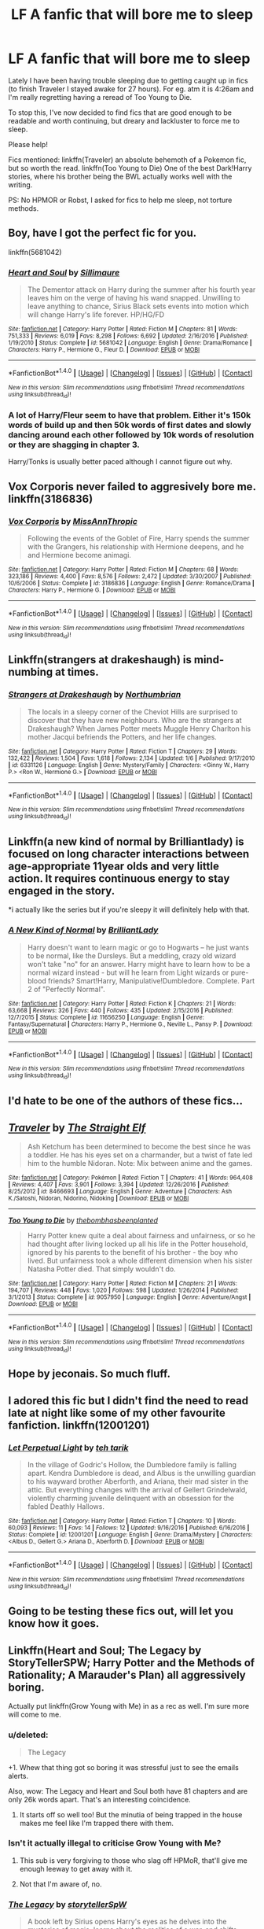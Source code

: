 #+TITLE: LF A fanfic that will bore me to sleep

* LF A fanfic that will bore me to sleep
:PROPERTIES:
:Author: TrivialPursuitGuy
:Score: 12
:DateUnix: 1485019918.0
:DateShort: 2017-Jan-21
:FlairText: Request
:END:
Lately I have been having trouble sleeping due to getting caught up in fics (to finish Traveler I stayed awake for 27 hours). For eg. atm it is 4:26am and I'm really regretting having a reread of Too Young to Die.

To stop this, I've now decided to find fics that are good enough to be readable and worth continuing, but dreary and lackluster to force me to sleep.

Please help!

Fics mentioned: linkffn(Traveler) an absolute behemoth of a Pokemon fic, but so worth the read. linkffn(Too Young to Die) One of the best Dark!Harry stories, where his brother being the BWL actually works well with the writing.

PS: No HPMOR or Robst, I asked for fics to help me sleep, not torture methods.


** Boy, have I got the perfect fic for you.

linkffn(5681042)
:PROPERTIES:
:Author: Lane_Anasazi
:Score: 12
:DateUnix: 1485035849.0
:DateShort: 2017-Jan-22
:END:

*** [[http://www.fanfiction.net/s/5681042/1/][*/Heart and Soul/*]] by [[https://www.fanfiction.net/u/899135/Sillimaure][/Sillimaure/]]

#+begin_quote
  The Dementor attack on Harry during the summer after his fourth year leaves him on the verge of having his wand snapped. Unwilling to leave anything to chance, Sirius Black sets events into motion which will change Harry's life forever. HP/HG/FD
#+end_quote

^{/Site/: [[http://www.fanfiction.net/][fanfiction.net]] *|* /Category/: Harry Potter *|* /Rated/: Fiction M *|* /Chapters/: 81 *|* /Words/: 751,333 *|* /Reviews/: 6,019 *|* /Favs/: 8,298 *|* /Follows/: 6,692 *|* /Updated/: 2/16/2016 *|* /Published/: 1/19/2010 *|* /Status/: Complete *|* /id/: 5681042 *|* /Language/: English *|* /Genre/: Drama/Romance *|* /Characters/: Harry P., Hermione G., Fleur D. *|* /Download/: [[http://www.ff2ebook.com/old/ffn-bot/index.php?id=5681042&source=ff&filetype=epub][EPUB]] or [[http://www.ff2ebook.com/old/ffn-bot/index.php?id=5681042&source=ff&filetype=mobi][MOBI]]}

--------------

*FanfictionBot*^{1.4.0} *|* [[[https://github.com/tusing/reddit-ffn-bot/wiki/Usage][Usage]]] | [[[https://github.com/tusing/reddit-ffn-bot/wiki/Changelog][Changelog]]] | [[[https://github.com/tusing/reddit-ffn-bot/issues/][Issues]]] | [[[https://github.com/tusing/reddit-ffn-bot/][GitHub]]] | [[[https://www.reddit.com/message/compose?to=tusing][Contact]]]

^{/New in this version: Slim recommendations using/ ffnbot!slim! /Thread recommendations using/ linksub(thread_id)!}
:PROPERTIES:
:Author: FanfictionBot
:Score: 2
:DateUnix: 1485035895.0
:DateShort: 2017-Jan-22
:END:


*** A lot of Harry/Fleur seem to have that problem. Either it's 150k words of build up and then 50k words of first dates and slowly dancing around each other followed by 10k words of resolution or they are shagging in chapter 3.

Harry/Tonks is usually better paced although I cannot figure out why.
:PROPERTIES:
:Author: Hellstrike
:Score: 1
:DateUnix: 1485208279.0
:DateShort: 2017-Jan-24
:END:


** Vox Corporis never failed to aggresively bore me. linkffn(3186836)
:PROPERTIES:
:Author: T0lias
:Score: 11
:DateUnix: 1485024424.0
:DateShort: 2017-Jan-21
:END:

*** [[http://www.fanfiction.net/s/3186836/1/][*/Vox Corporis/*]] by [[https://www.fanfiction.net/u/659787/MissAnnThropic][/MissAnnThropic/]]

#+begin_quote
  Following the events of the Goblet of Fire, Harry spends the summer with the Grangers, his relationship with Hermione deepens, and he and Hermione become animagi.
#+end_quote

^{/Site/: [[http://www.fanfiction.net/][fanfiction.net]] *|* /Category/: Harry Potter *|* /Rated/: Fiction M *|* /Chapters/: 68 *|* /Words/: 323,186 *|* /Reviews/: 4,400 *|* /Favs/: 8,576 *|* /Follows/: 2,472 *|* /Updated/: 3/30/2007 *|* /Published/: 10/6/2006 *|* /Status/: Complete *|* /id/: 3186836 *|* /Language/: English *|* /Genre/: Romance/Drama *|* /Characters/: Harry P., Hermione G. *|* /Download/: [[http://www.ff2ebook.com/old/ffn-bot/index.php?id=3186836&source=ff&filetype=epub][EPUB]] or [[http://www.ff2ebook.com/old/ffn-bot/index.php?id=3186836&source=ff&filetype=mobi][MOBI]]}

--------------

*FanfictionBot*^{1.4.0} *|* [[[https://github.com/tusing/reddit-ffn-bot/wiki/Usage][Usage]]] | [[[https://github.com/tusing/reddit-ffn-bot/wiki/Changelog][Changelog]]] | [[[https://github.com/tusing/reddit-ffn-bot/issues/][Issues]]] | [[[https://github.com/tusing/reddit-ffn-bot/][GitHub]]] | [[[https://www.reddit.com/message/compose?to=tusing][Contact]]]

^{/New in this version: Slim recommendations using/ ffnbot!slim! /Thread recommendations using/ linksub(thread_id)!}
:PROPERTIES:
:Author: FanfictionBot
:Score: 2
:DateUnix: 1485024449.0
:DateShort: 2017-Jan-21
:END:


** Linkffn(strangers at drakeshaugh) is mind-numbing at times.
:PROPERTIES:
:Author: face19171
:Score: 9
:DateUnix: 1485035563.0
:DateShort: 2017-Jan-22
:END:

*** [[http://www.fanfiction.net/s/6331126/1/][*/Strangers at Drakeshaugh/*]] by [[https://www.fanfiction.net/u/2132422/Northumbrian][/Northumbrian/]]

#+begin_quote
  The locals in a sleepy corner of the Cheviot Hills are surprised to discover that they have new neighbours. Who are the strangers at Drakeshaugh? When James Potter meets Muggle Henry Charlton his mother Jacqui befriends the Potters, and her life changes.
#+end_quote

^{/Site/: [[http://www.fanfiction.net/][fanfiction.net]] *|* /Category/: Harry Potter *|* /Rated/: Fiction T *|* /Chapters/: 29 *|* /Words/: 132,422 *|* /Reviews/: 1,504 *|* /Favs/: 1,618 *|* /Follows/: 2,134 *|* /Updated/: 1/6 *|* /Published/: 9/17/2010 *|* /id/: 6331126 *|* /Language/: English *|* /Genre/: Mystery/Family *|* /Characters/: <Ginny W., Harry P.> <Ron W., Hermione G.> *|* /Download/: [[http://www.ff2ebook.com/old/ffn-bot/index.php?id=6331126&source=ff&filetype=epub][EPUB]] or [[http://www.ff2ebook.com/old/ffn-bot/index.php?id=6331126&source=ff&filetype=mobi][MOBI]]}

--------------

*FanfictionBot*^{1.4.0} *|* [[[https://github.com/tusing/reddit-ffn-bot/wiki/Usage][Usage]]] | [[[https://github.com/tusing/reddit-ffn-bot/wiki/Changelog][Changelog]]] | [[[https://github.com/tusing/reddit-ffn-bot/issues/][Issues]]] | [[[https://github.com/tusing/reddit-ffn-bot/][GitHub]]] | [[[https://www.reddit.com/message/compose?to=tusing][Contact]]]

^{/New in this version: Slim recommendations using/ ffnbot!slim! /Thread recommendations using/ linksub(thread_id)!}
:PROPERTIES:
:Author: FanfictionBot
:Score: 1
:DateUnix: 1485035616.0
:DateShort: 2017-Jan-22
:END:


** Linkffn(a new kind of normal by Brilliantlady) is focused on long character interactions between age-appropriate 11year olds and very little action. It requires continuous energy to stay engaged in the story.

*i actually like the series but if you're sleepy it will definitely help with that.
:PROPERTIES:
:Score: 6
:DateUnix: 1485032193.0
:DateShort: 2017-Jan-22
:END:

*** [[http://www.fanfiction.net/s/11656250/1/][*/A New Kind of Normal/*]] by [[https://www.fanfiction.net/u/6872861/BrilliantLady][/BrilliantLady/]]

#+begin_quote
  Harry doesn't want to learn magic or go to Hogwarts -- he just wants to be normal, like the Dursleys. But a meddling, crazy old wizard won't take "no" for an answer. Harry might have to learn how to be a normal wizard instead - but will he learn from Light wizards or pure-blood friends? Smart!Harry, Manipulative!Dumbledore. Complete. Part 2 of "Perfectly Normal".
#+end_quote

^{/Site/: [[http://www.fanfiction.net/][fanfiction.net]] *|* /Category/: Harry Potter *|* /Rated/: Fiction K *|* /Chapters/: 21 *|* /Words/: 63,668 *|* /Reviews/: 326 *|* /Favs/: 440 *|* /Follows/: 435 *|* /Updated/: 2/15/2016 *|* /Published/: 12/7/2015 *|* /Status/: Complete *|* /id/: 11656250 *|* /Language/: English *|* /Genre/: Fantasy/Supernatural *|* /Characters/: Harry P., Hermione G., Neville L., Pansy P. *|* /Download/: [[http://www.ff2ebook.com/old/ffn-bot/index.php?id=11656250&source=ff&filetype=epub][EPUB]] or [[http://www.ff2ebook.com/old/ffn-bot/index.php?id=11656250&source=ff&filetype=mobi][MOBI]]}

--------------

*FanfictionBot*^{1.4.0} *|* [[[https://github.com/tusing/reddit-ffn-bot/wiki/Usage][Usage]]] | [[[https://github.com/tusing/reddit-ffn-bot/wiki/Changelog][Changelog]]] | [[[https://github.com/tusing/reddit-ffn-bot/issues/][Issues]]] | [[[https://github.com/tusing/reddit-ffn-bot/][GitHub]]] | [[[https://www.reddit.com/message/compose?to=tusing][Contact]]]

^{/New in this version: Slim recommendations using/ ffnbot!slim! /Thread recommendations using/ linksub(thread_id)!}
:PROPERTIES:
:Author: FanfictionBot
:Score: 2
:DateUnix: 1485032231.0
:DateShort: 2017-Jan-22
:END:


** I'd hate to be one of the authors of these fics...
:PROPERTIES:
:Author: ChiefJusticeJ
:Score: 9
:DateUnix: 1485071113.0
:DateShort: 2017-Jan-22
:END:


** [[http://www.fanfiction.net/s/8466693/1/][*/Traveler/*]] by [[https://www.fanfiction.net/u/2850031/The-Straight-Elf][/The Straight Elf/]]

#+begin_quote
  Ash Ketchum has been determined to become the best since he was a toddler. He has his eyes set on a charmander, but a twist of fate led him to the humble Nidoran. Note: Mix between anime and the games.
#+end_quote

^{/Site/: [[http://www.fanfiction.net/][fanfiction.net]] *|* /Category/: Pokémon *|* /Rated/: Fiction T *|* /Chapters/: 41 *|* /Words/: 964,408 *|* /Reviews/: 4,407 *|* /Favs/: 3,901 *|* /Follows/: 3,394 *|* /Updated/: 12/26/2016 *|* /Published/: 8/25/2012 *|* /id/: 8466693 *|* /Language/: English *|* /Genre/: Adventure *|* /Characters/: Ash K./Satoshi, Nidoran, Nidorino, Nidoking *|* /Download/: [[http://www.ff2ebook.com/old/ffn-bot/index.php?id=8466693&source=ff&filetype=epub][EPUB]] or [[http://www.ff2ebook.com/old/ffn-bot/index.php?id=8466693&source=ff&filetype=mobi][MOBI]]}

--------------

[[http://www.fanfiction.net/s/9057950/1/][*/Too Young to Die/*]] by [[https://www.fanfiction.net/u/4573056/thebombhasbeenplanted][/thebombhasbeenplanted/]]

#+begin_quote
  Harry Potter knew quite a deal about fairness and unfairness, or so he had thought after living locked up all his life in the Potter household, ignored by his parents to the benefit of his brother - the boy who lived. But unfairness took a whole different dimension when his sister Natasha Potter died. That simply wouldn't do.
#+end_quote

^{/Site/: [[http://www.fanfiction.net/][fanfiction.net]] *|* /Category/: Harry Potter *|* /Rated/: Fiction M *|* /Chapters/: 21 *|* /Words/: 194,707 *|* /Reviews/: 448 *|* /Favs/: 1,020 *|* /Follows/: 598 *|* /Updated/: 1/26/2014 *|* /Published/: 3/1/2013 *|* /Status/: Complete *|* /id/: 9057950 *|* /Language/: English *|* /Genre/: Adventure/Angst *|* /Download/: [[http://www.ff2ebook.com/old/ffn-bot/index.php?id=9057950&source=ff&filetype=epub][EPUB]] or [[http://www.ff2ebook.com/old/ffn-bot/index.php?id=9057950&source=ff&filetype=mobi][MOBI]]}

--------------

*FanfictionBot*^{1.4.0} *|* [[[https://github.com/tusing/reddit-ffn-bot/wiki/Usage][Usage]]] | [[[https://github.com/tusing/reddit-ffn-bot/wiki/Changelog][Changelog]]] | [[[https://github.com/tusing/reddit-ffn-bot/issues/][Issues]]] | [[[https://github.com/tusing/reddit-ffn-bot/][GitHub]]] | [[[https://www.reddit.com/message/compose?to=tusing][Contact]]]

^{/New in this version: Slim recommendations using/ ffnbot!slim! /Thread recommendations using/ linksub(thread_id)!}
:PROPERTIES:
:Author: FanfictionBot
:Score: 3
:DateUnix: 1485019959.0
:DateShort: 2017-Jan-21
:END:


** Hope by jeconais. So much fluff.
:PROPERTIES:
:Author: Ember_Rising
:Score: 2
:DateUnix: 1485037461.0
:DateShort: 2017-Jan-22
:END:


** I adored this fic but I didn't find the need to read late at night like some of my other favourite fanfiction. linkffn(12001201)
:PROPERTIES:
:Author: elizabnthe
:Score: 2
:DateUnix: 1485044949.0
:DateShort: 2017-Jan-22
:END:

*** [[http://www.fanfiction.net/s/12001201/1/][*/Let Perpetual Light/*]] by [[https://www.fanfiction.net/u/308133/teh-tarik][/teh tarik/]]

#+begin_quote
  In the village of Godric's Hollow, the Dumbledore family is falling apart. Kendra Dumbledore is dead, and Albus is the unwilling guardian to his wayward brother Aberforth, and Ariana, their mad sister in the attic. But everything changes with the arrival of Gellert Grindelwald, violently charming juvenile delinquent with an obsession for the fabled Deathly Hallows.
#+end_quote

^{/Site/: [[http://www.fanfiction.net/][fanfiction.net]] *|* /Category/: Harry Potter *|* /Rated/: Fiction T *|* /Chapters/: 10 *|* /Words/: 60,093 *|* /Reviews/: 11 *|* /Favs/: 14 *|* /Follows/: 12 *|* /Updated/: 9/16/2016 *|* /Published/: 6/16/2016 *|* /Status/: Complete *|* /id/: 12001201 *|* /Language/: English *|* /Genre/: Drama/Mystery *|* /Characters/: <Albus D., Gellert G.> Ariana D., Aberforth D. *|* /Download/: [[http://www.ff2ebook.com/old/ffn-bot/index.php?id=12001201&source=ff&filetype=epub][EPUB]] or [[http://www.ff2ebook.com/old/ffn-bot/index.php?id=12001201&source=ff&filetype=mobi][MOBI]]}

--------------

*FanfictionBot*^{1.4.0} *|* [[[https://github.com/tusing/reddit-ffn-bot/wiki/Usage][Usage]]] | [[[https://github.com/tusing/reddit-ffn-bot/wiki/Changelog][Changelog]]] | [[[https://github.com/tusing/reddit-ffn-bot/issues/][Issues]]] | [[[https://github.com/tusing/reddit-ffn-bot/][GitHub]]] | [[[https://www.reddit.com/message/compose?to=tusing][Contact]]]

^{/New in this version: Slim recommendations using/ ffnbot!slim! /Thread recommendations using/ linksub(thread_id)!}
:PROPERTIES:
:Author: FanfictionBot
:Score: 1
:DateUnix: 1485044961.0
:DateShort: 2017-Jan-22
:END:


** Going to be testing these fics out, will let you know how it goes.
:PROPERTIES:
:Author: TrivialPursuitGuy
:Score: 2
:DateUnix: 1485092493.0
:DateShort: 2017-Jan-22
:END:


** Linkffn(Heart and Soul; The Legacy by StoryTellerSPW; Harry Potter and the Methods of Rationality; A Marauder's Plan) all aggressively boring.

Actually put linkffn(Grow Young with Me) in as a rec as well. I'm sure more will come to me.
:PROPERTIES:
:Author: Ch1pp
:Score: 1
:DateUnix: 1485035048.0
:DateShort: 2017-Jan-22
:END:

*** u/deleted:
#+begin_quote
  The Legacy
#+end_quote

+1. Whew that thing got so boring it was stressful just to see the emails alerts.

Also, wow: The Legacy and Heart and Soul both have 81 chapters and are only 26k words apart. That's an interesting coincidence.
:PROPERTIES:
:Score: 2
:DateUnix: 1485073256.0
:DateShort: 2017-Jan-22
:END:

**** It starts off so well too! But the minutia of being trapped in the house makes me feel like I'm trapped there with them.
:PROPERTIES:
:Score: 2
:DateUnix: 1485325870.0
:DateShort: 2017-Jan-25
:END:


*** Isn't it actually illegal to criticise Grow Young with Me?
:PROPERTIES:
:Author: booksandpots
:Score: 2
:DateUnix: 1485089442.0
:DateShort: 2017-Jan-22
:END:

**** This sub is very forgiving to those who slag off HPMoR, that'll give me enough leeway to get away with it.
:PROPERTIES:
:Author: Ch1pp
:Score: 2
:DateUnix: 1485091804.0
:DateShort: 2017-Jan-22
:END:


**** Not that I'm aware of, no.
:PROPERTIES:
:Author: Taliesin19
:Score: 1
:DateUnix: 1485100152.0
:DateShort: 2017-Jan-22
:END:


*** [[http://www.fanfiction.net/s/9774121/1/][*/The Legacy/*]] by [[https://www.fanfiction.net/u/5180238/storytellerSpW][/storytellerSpW/]]

#+begin_quote
  A book left by Sirius opens Harry's eyes as he delves into the mysteries of magic, learns about the realities of a war, and shifts towards the Grey. Meanwhile, Daphne Greengrass is faced with an unusual solution that involves the Boy-Who-Lived, but could be more trouble than it's worth. And in the end, there is always a price to be paid for everything. HP/DG Contract, 6-7th year
#+end_quote

^{/Site/: [[http://www.fanfiction.net/][fanfiction.net]] *|* /Category/: Harry Potter *|* /Rated/: Fiction M *|* /Chapters/: 81 *|* /Words/: 725,168 *|* /Reviews/: 2,967 *|* /Favs/: 3,530 *|* /Follows/: 4,369 *|* /Updated/: 6/5/2016 *|* /Published/: 10/18/2013 *|* /id/: 9774121 *|* /Language/: English *|* /Genre/: Drama/Friendship *|* /Characters/: <Harry P., Daphne G.> Ron W., Hermione G. *|* /Download/: [[http://www.ff2ebook.com/old/ffn-bot/index.php?id=9774121&source=ff&filetype=epub][EPUB]] or [[http://www.ff2ebook.com/old/ffn-bot/index.php?id=9774121&source=ff&filetype=mobi][MOBI]]}

--------------

[[http://www.fanfiction.net/s/8045114/1/][*/A Marauder's Plan/*]] by [[https://www.fanfiction.net/u/3926884/CatsAreCool][/CatsAreCool/]]

#+begin_quote
  Sirius decides to stay in England after escaping Hogwarts and makes protecting Harry his priority. AU GOF.
#+end_quote

^{/Site/: [[http://www.fanfiction.net/][fanfiction.net]] *|* /Category/: Harry Potter *|* /Rated/: Fiction T *|* /Chapters/: 87 *|* /Words/: 893,787 *|* /Reviews/: 9,780 *|* /Favs/: 10,391 *|* /Follows/: 9,848 *|* /Updated/: 6/13/2016 *|* /Published/: 4/21/2012 *|* /Status/: Complete *|* /id/: 8045114 *|* /Language/: English *|* /Genre/: Family/Drama *|* /Characters/: Harry P., Sirius B. *|* /Download/: [[http://www.ff2ebook.com/old/ffn-bot/index.php?id=8045114&source=ff&filetype=epub][EPUB]] or [[http://www.ff2ebook.com/old/ffn-bot/index.php?id=8045114&source=ff&filetype=mobi][MOBI]]}

--------------

[[http://www.fanfiction.net/s/11111990/1/][*/Grow Young With Me/*]] by [[https://www.fanfiction.net/u/997444/Taliesin19][/Taliesin19/]]

#+begin_quote
  He always sat there, just staring out the window. The nameless man with sad eyes. He bothered no one, and no one bothered him. Until now, that is. Abigail Waters knew her curiosity would one day be the death of her...but not today. Today it would give her life instead.
#+end_quote

^{/Site/: [[http://www.fanfiction.net/][fanfiction.net]] *|* /Category/: Harry Potter *|* /Rated/: Fiction T *|* /Chapters/: 24 *|* /Words/: 183,027 *|* /Reviews/: 977 *|* /Favs/: 1,983 *|* /Follows/: 2,737 *|* /Updated/: 12/20/2016 *|* /Published/: 3/14/2015 *|* /id/: 11111990 *|* /Language/: English *|* /Genre/: Family/Romance *|* /Characters/: Harry P., OC *|* /Download/: [[http://www.ff2ebook.com/old/ffn-bot/index.php?id=11111990&source=ff&filetype=epub][EPUB]] or [[http://www.ff2ebook.com/old/ffn-bot/index.php?id=11111990&source=ff&filetype=mobi][MOBI]]}

--------------

[[http://www.fanfiction.net/s/5681042/1/][*/Heart and Soul/*]] by [[https://www.fanfiction.net/u/899135/Sillimaure][/Sillimaure/]]

#+begin_quote
  The Dementor attack on Harry during the summer after his fourth year leaves him on the verge of having his wand snapped. Unwilling to leave anything to chance, Sirius Black sets events into motion which will change Harry's life forever. HP/HG/FD
#+end_quote

^{/Site/: [[http://www.fanfiction.net/][fanfiction.net]] *|* /Category/: Harry Potter *|* /Rated/: Fiction M *|* /Chapters/: 81 *|* /Words/: 751,333 *|* /Reviews/: 6,019 *|* /Favs/: 8,298 *|* /Follows/: 6,692 *|* /Updated/: 2/16/2016 *|* /Published/: 1/19/2010 *|* /Status/: Complete *|* /id/: 5681042 *|* /Language/: English *|* /Genre/: Drama/Romance *|* /Characters/: Harry P., Hermione G., Fleur D. *|* /Download/: [[http://www.ff2ebook.com/old/ffn-bot/index.php?id=5681042&source=ff&filetype=epub][EPUB]] or [[http://www.ff2ebook.com/old/ffn-bot/index.php?id=5681042&source=ff&filetype=mobi][MOBI]]}

--------------

[[http://www.fanfiction.net/s/5782108/1/][*/Harry Potter and the Methods of Rationality/*]] by [[https://www.fanfiction.net/u/2269863/Less-Wrong][/Less Wrong/]]

#+begin_quote
  Petunia married a biochemist, and Harry grew up reading science and science fiction. Then came the Hogwarts letter, and a world of intriguing new possibilities to exploit. And new friends, like Hermione Granger, and Professor McGonagall, and Professor Quirrell... COMPLETE.
#+end_quote

^{/Site/: [[http://www.fanfiction.net/][fanfiction.net]] *|* /Category/: Harry Potter *|* /Rated/: Fiction T *|* /Chapters/: 122 *|* /Words/: 661,619 *|* /Reviews/: 32,817 *|* /Favs/: 19,970 *|* /Follows/: 16,003 *|* /Updated/: 3/14/2015 *|* /Published/: 2/28/2010 *|* /Status/: Complete *|* /id/: 5782108 *|* /Language/: English *|* /Genre/: Drama/Humor *|* /Characters/: Harry P., Hermione G. *|* /Download/: [[http://www.ff2ebook.com/old/ffn-bot/index.php?id=5782108&source=ff&filetype=epub][EPUB]] or [[http://www.ff2ebook.com/old/ffn-bot/index.php?id=5782108&source=ff&filetype=mobi][MOBI]]}

--------------

*FanfictionBot*^{1.4.0} *|* [[[https://github.com/tusing/reddit-ffn-bot/wiki/Usage][Usage]]] | [[[https://github.com/tusing/reddit-ffn-bot/wiki/Changelog][Changelog]]] | [[[https://github.com/tusing/reddit-ffn-bot/issues/][Issues]]] | [[[https://github.com/tusing/reddit-ffn-bot/][GitHub]]] | [[[https://www.reddit.com/message/compose?to=tusing][Contact]]]

^{/New in this version: Slim recommendations using/ ffnbot!slim! /Thread recommendations using/ linksub(thread_id)!}
:PROPERTIES:
:Author: FanfictionBot
:Score: 1
:DateUnix: 1485035096.0
:DateShort: 2017-Jan-22
:END:
